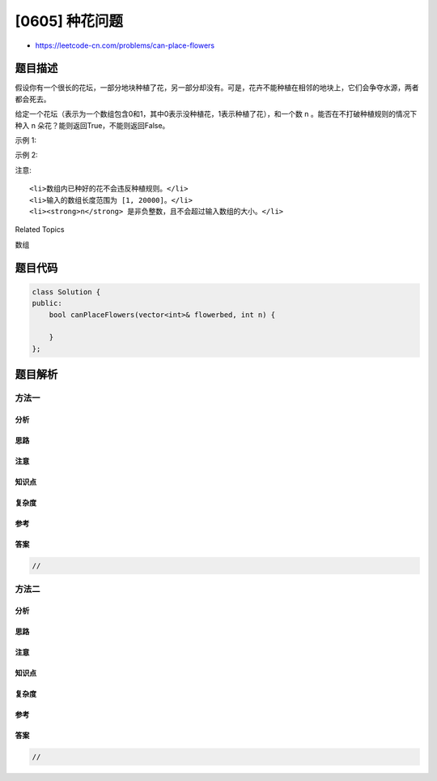 [0605] 种花问题
===============

-  https://leetcode-cn.com/problems/can-place-flowers

题目描述
--------

.. raw:: html

   <p>

假设你有一个很长的花坛，一部分地块种植了花，另一部分却没有。可是，花卉不能种植在相邻的地块上，它们会争夺水源，两者都会死去。

.. raw:: html

   </p>

.. raw:: html

   <p>

给定一个花坛（表示为一个数组包含0和1，其中0表示没种植花，1表示种植了花），和一个数 n 。能否在不打破种植规则的情况下种入 n 朵花？能则返回True，不能则返回False。

.. raw:: html

   </p>

.. raw:: html

   <p>

示例 1:

.. raw:: html

   </p>

.. raw:: html

   <pre>
   <strong>输入:</strong> flowerbed = [1,0,0,0,1], n = 1
   <strong>输出:</strong> True
   </pre>

.. raw:: html

   <p>

示例 2:

.. raw:: html

   </p>

.. raw:: html

   <pre>
   <strong>输入:</strong> flowerbed = [1,0,0,0,1], n = 2
   <strong>输出:</strong> False
   </pre>

.. raw:: html

   <p>

注意:

.. raw:: html

   </p>

.. raw:: html

   <ol>

::

    <li>数组内已种好的花不会违反种植规则。</li>
    <li>输入的数组长度范围为 [1, 20000]。</li>
    <li><strong>n</strong> 是非负整数，且不会超过输入数组的大小。</li>

.. raw:: html

   </ol>

.. raw:: html

   <div>

.. raw:: html

   <div>

Related Topics

.. raw:: html

   </div>

.. raw:: html

   <div>

.. raw:: html

   <li>

数组

.. raw:: html

   </li>

.. raw:: html

   </div>

.. raw:: html

   </div>

题目代码
--------

.. code:: cpp

    class Solution {
    public:
        bool canPlaceFlowers(vector<int>& flowerbed, int n) {

        }
    };

题目解析
--------

方法一
~~~~~~

分析
^^^^

思路
^^^^

注意
^^^^

知识点
^^^^^^

复杂度
^^^^^^

参考
^^^^

答案
^^^^

.. code:: cpp

    //

方法二
~~~~~~

分析
^^^^

思路
^^^^

注意
^^^^

知识点
^^^^^^

复杂度
^^^^^^

参考
^^^^

答案
^^^^

.. code:: cpp

    //
